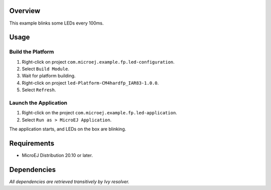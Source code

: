 Overview
========

This example blinks some LEDs every 100ms.

Usage
=====

Build the Platform
------------------

1. Right-click on project ``com.microej.example.fp.led-configuration``.
2. Select ``Build Module``.
3. Wait for platform building. 
4. Right-click on project ``led-Platform-CM4hardfp_IAR83-1.0.0``.
5. Select ``Refresh``.

Launch the Application
----------------------

1. Right-click on the project ``com.microej.example.fp.led-application``.
2. Select ``Run as > MicroEJ Application``.

The application starts, and LEDs on the box are blinking.

Requirements
============

* MicroEJ Distribution 20.10 or later.

Dependencies
============

*All dependencies are retrieved transitively by Ivy resolver.*

..
   Copyright 2019-2020 MicroEJ Corp. All rights reserved.
   Use of this source code is governed by a BSD-style license that can be found with this software.

